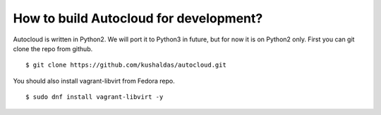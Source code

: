 How to build Autocloud for development?
========================================

Autocloud is written in Python2. We will port it to Python3 in future, but for now it is on Python2 only.
First you can git clone the repo from github.
::

    $ git clone https://github.com/kushaldas/autocloud.git

You should also install vagrant-libvirt from Fedora repo.
::

    $ sudo dnf install vagrant-libvirt -y



